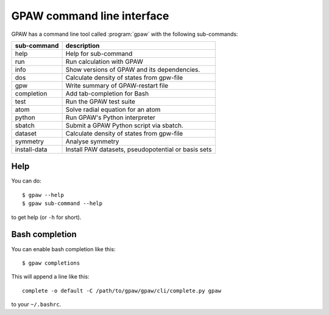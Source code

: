 .. program:: gpaw
.. highlight:: bash
.. index:: gpaw, command line interface, CLI

.. _cli:

===========================
GPAW command line interface
===========================

GPAW has a command line tool called :program:`gpaw` with the following
sub-commands:

==============  ===================================================
sub-command     description
==============  ===================================================
help            Help for sub-command
run             Run calculation with GPAW
info            Show versions of GPAW and its dependencies.
dos             Calculate density of states from gpw-file
gpw             Write summary of GPAW-restart file
completion      Add tab-completion for Bash
test            Run the GPAW test suite
atom            Solve radial equation for an atom
python          Run GPAW's Python interpreter
sbatch          Submit a GPAW Python script via sbatch.
dataset         Calculate density of states from gpw-file
symmetry        Analyse symmetry
install-data    Install PAW datasets, pseudopotential or basis sets
==============  ===================================================


Help
====

You can do::

    $ gpaw --help
    $ gpaw sub-command --help

to get help (or ``-h`` for short).


.. _bash completion:

Bash completion
===============

You can enable bash completion like this::

    $ gpaw completions

This will append a line like this::

    complete -o default -C /path/to/gpaw/gpaw/cli/complete.py gpaw

to your ``~/.bashrc``.
